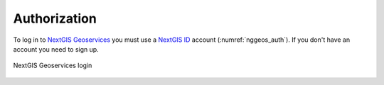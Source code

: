 .. sectionauthor:: Roman Gainullov <roman.gainullov@nextgis.com>

.. _auth:

Authorization
============

To log in to `NextGIS Geoservices <https://my.nextgis.com>`_ you must use a `NextGIS ID <https://my.nextgis.com>`_ account (:numref:`nggeos_auth`).
If you don't have an account you need to sign up.


.. figure:: _static/nggeos_auth_en.png
   :name: nggeos_auth
   :align: center
   :width: 15cm

   NextGIS Geoservices login
